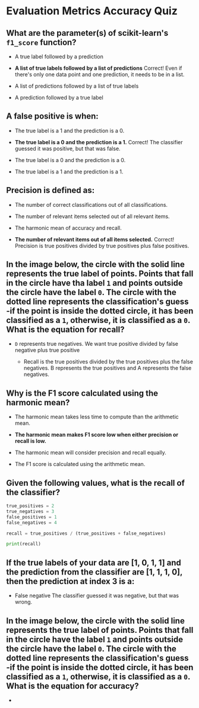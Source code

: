 
* Evaluation Metrics Accuracy Quiz

** What are the parameter(s) of scikit-learn's ~f1_score~ function?

    -  A true label followed by a prediction

    - *A list of true labels followed by a list of predictions*
      Correct! Even if there's only one data point and one prediction, it needs to be in a list.

    - A list of predictions followed by a list of true labels

   - A prediction followed by a true label

** A false positive is when:

    - The true label is a 1 and the prediction is a 0.

    - *The true label is a 0 and the prediction is a 1.*
      Correct! The classifier guessed it was positive, but that was false.

    - The true label is a 0 and the prediction is a 0.

    - The true label is a 1 and the prediction is a 1.

** Precision is defined as:

    - The number of correct classifications out of all classifications.

    - The number of relevant items selected out of all relevant items.

    - The harmonic mean of accuracy and recall.

    - *The number of relevant items out of all items selected.*
      Correct! Precision is true positives divided by true positives plus false positives.

** In the image below, the circle with the solid line represents the true label of points. Points that fall in the circle have tha label ~1~ and points outside the circle have the label ~0~. The circle with the dotted line represents the classification's guess -if the point is inside the dotted circle, it has been classified as a ~1~, otherwise, it is classified as a ~0~. What is the equation for recall?

[[./recall_venn.png]]

    - \frac{B}{B + D}
       ~D~ represents true negatives. We want true positive divided by false negative plus true positive

     - \frac{B}{B + A}
       Recall is the true positives divided by the true positives plus the false negatives. B represents the true positives and A represents the false negatives.

** Why is the F1 score calculated using the harmonic mean?

    - The harmonic mean takes less time to compute than the arithmetic mean.

    - *The harmonic mean makes F1 score low when either precision or recall is low.*

    - The harmonic mean will consider precision and recall equally.

    - The F1 score is calculated using the arithmetic mean.

** Given the following values, what is the recall of the classifier?

#+begin_src python :results output
  true_positives = 2
  true_negatives = 3
  false_positives = 1
  false_negatives = 4

  recall = true_positives / (true_positives + false_negatives)

  print(recall)
#+end_src

#+RESULTS:
: 0.3333333333333333

** If the true labels of your data are [1, 0, 1, 1] and the prediction from the classifier are [1, 1, 1, 0], then the prediction at index 3 is a:

    - False negative
      The classifier guessed it was negative, but that was wrong.

** In the image below, the circle with the solid line represents the true label of points. Points that fall in the circle have the label ~1~ and points outside the circle have the label ~0~. The circle with the dotted line represents the classification's guess -if the point is inside the dotted circle, it has been classified as a ~1~, otherwise, it is classified as a ~0~. What is the equation for accuracy?

- \frac {B + D}{A + B + C + D}
